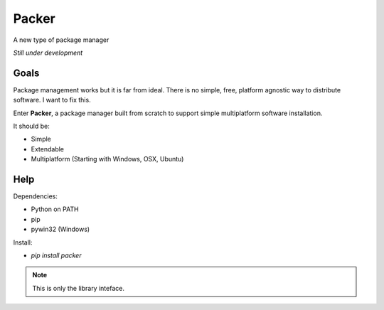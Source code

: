 ******
Packer
******

A new type of package manager

*Still under development*

=====
Goals
=====

Package management works but it is far from ideal. There is no simple,
free, platform agnostic way to distribute software. I want to fix this.

Enter **Packer**, a package manager built from scratch to support simple
multiplatform software installation.

It should be:

* Simple
* Extendable
* Multiplatform (Starting with Windows, OSX, Ubuntu)

====
Help
====

Dependencies:

* Python on PATH
* pip
* pywin32 (Windows)

Install:

* `pip install packer`

.. note:: This is only the library inteface.

